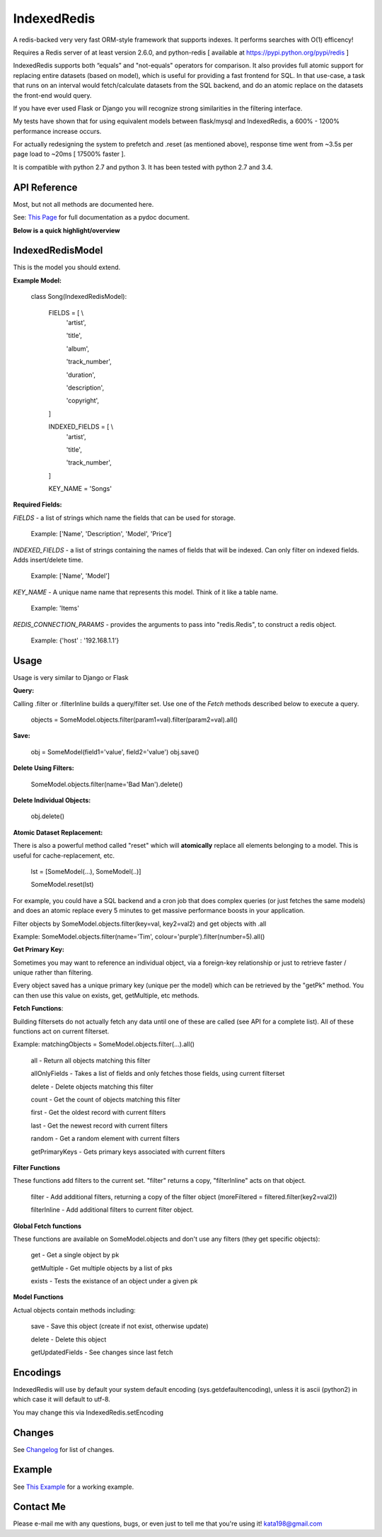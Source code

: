IndexedRedis
============

A redis-backed very very fast ORM-style framework that supports indexes. It performs searches with O(1) efficency!

Requires a Redis server of at least version 2.6.0, and python-redis [ available at https://pypi.python.org/pypi/redis ]

IndexedRedis supports both “equals” and "not-equals" operators for comparison. It also provides full atomic support for replacing entire datasets (based on model), which is useful for providing a fast frontend for SQL. In that use-case, a task that runs on an interval would fetch/calculate datasets from the SQL backend, and do an atomic replace on the datasets the front-end would query.

If you have ever used Flask or Django you will recognize strong similarities in the filtering interface. 

My tests have shown that for using equivalent models between flask/mysql and IndexedRedis, a 600% - 1200% performance increase occurs. 

For actually redesigning the system to prefetch and .reset (as mentioned above), response time went from ~3.5s per page load to ~20ms [ 17500% faster ].

It is compatible with python 2.7 and python 3. It has been tested with python 2.7 and 3.4.


API Reference
-------------

Most, but not all methods are documented here.

See: `This Page <http://htmlpreview.github.io/?https://github.com/kata198/indexedredis/blob/master/IndexedRedis.html#IndexedRedisQuery>`_ for full documentation as a pydoc document.


**Below is a quick highlight/overview**


IndexedRedisModel
-----------------

This is the model you should extend.

**Example Model:**

	class Song(IndexedRedisModel):
	    
		FIELDS = [ \\
				'artist',

				'title',

				'album',

				'track_number',

				'duration',

				'description',

				'copyright',

		]


		INDEXED_FIELDS = [ \\
					'artist',

					'title',

					'track_number',

		]

		KEY_NAME = 'Songs'


**Required Fields:**

*FIELDS* - a list of strings which name the fields that can be used for storage.

	 Example: ['Name', 'Description', 'Model', 'Price']

*INDEXED_FIELDS* -  a list of strings containing the names of fields that will be indexed. Can only filter on indexed fields. Adds insert/delete time.

	 Example: ['Name', 'Model']

*KEY_NAME* - A unique name name that represents this model. Think of it like a table name.

	 Example: 'Items'

*REDIS_CONNECTION_PARAMS* - provides the arguments to pass into "redis.Redis", to construct a redis object.

	 Example: {'host' : '192.168.1.1'}

Usage
-----

Usage is very similar to Django or Flask

**Query:**

Calling .filter or .filterInline builds a query/filter set. Use one of the *Fetch* methods described below to execute a query.

	objects = SomeModel.objects.filter(param1=val).filter(param2=val).all()

**Save:**

	obj = SomeModel(field1='value', field2='value')
	obj.save()


**Delete Using Filters:**

	SomeModel.objects.filter(name='Bad Man').delete()


**Delete Individual Objects:**

	obj.delete()


**Atomic Dataset Replacement:**

There is also a powerful method called "reset" which will **atomically** replace all elements belonging to a model. This is useful for cache-replacement, etc.

	lst = [SomeModel(...), SomeModel(..)]

	SomeModel.reset(lst)

For example, you could have a SQL backend and a cron job that does complex queries (or just fetches the same models) and does an atomic replace every 5 minutes to get massive performance boosts in your application.

Filter objects by SomeModel.objects.filter(key=val, key2=val2) and get objects with .all

Example: SomeModel.objects.filter(name='Tim', colour='purple').filter(number=5).all()

**Get Primary Key:**

Sometimes you may want to reference an individual object, via a foreign-key relationship or just to retrieve faster / unique rather than filtering. 

Every object saved has a unique primary key (unique per the model) which can be retrieved by the "getPk" method. You can then use this value on exists, get, getMultiple, etc methods.



**Fetch Functions**:

Building filtersets do not actually fetch any data until one of these are called (see API for a complete list). All of these functions act on current filterset.

Example: matchingObjects = SomeModel.objects.filter(...).all()

	all    - Return all objects matching this filter

	allOnlyFields - Takes a list of fields and only fetches those fields, using current filterset

	delete - Delete objects matching this filter

	count  - Get the count of objects matching this filter

	first  - Get the oldest record with current filters

	last   - Get the newest record with current filters

	random - Get a random element with current filters

	getPrimaryKeys - Gets primary keys associated with current filters


**Filter Functions**

These functions add filters to the current set. "filter" returns a copy, "filterInline" acts on that object.

	filter - Add additional filters, returning a copy of the filter object (moreFiltered = filtered.filter(key2=val2))

	filterInline - Add additional filters to current filter object. 


**Global Fetch functions**

These functions are available on SomeModel.objects and don't use any filters (they get specific objects):

	get - Get a single object by pk

	getMultiple - Get multiple objects by a list of pks

	exists - Tests the existance of an object under a given pk


**Model Functions**

Actual objects contain methods including:

	save   - Save this object (create if not exist, otherwise update)

	delete - Delete this object

	getUpdatedFields - See changes since last fetch




Encodings
---------

IndexedRedis will use by default your system default encoding (sys.getdefaultencoding), unless it is ascii (python2) in which case it will default to utf-8.

You may change this via IndexedRedis.setEncoding

Changes
-------

See `Changelog <https:////raw.githubusercontent.com/kata198/indexedredis/master/Changelog>`_ for list of changes.

Example
-------

See `This Example <https:////raw.githubusercontent.com/kata198/indexedredis/master/test.py>`_ for a working example.


Contact Me
----------

Please e-mail me with any questions, bugs, or even just to tell me that you're using it! kata198@gmail.com
